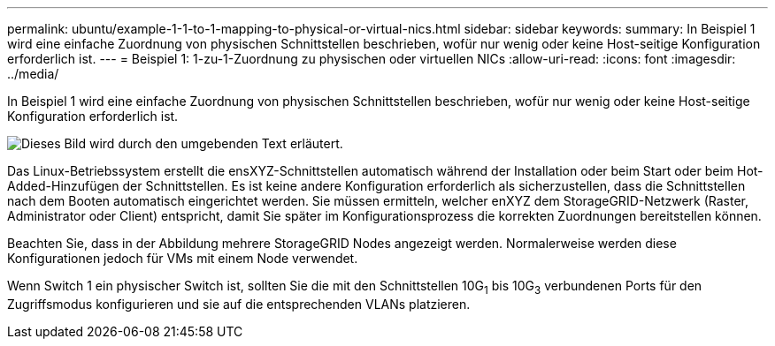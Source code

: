 ---
permalink: ubuntu/example-1-1-to-1-mapping-to-physical-or-virtual-nics.html 
sidebar: sidebar 
keywords:  
summary: In Beispiel 1 wird eine einfache Zuordnung von physischen Schnittstellen beschrieben, wofür nur wenig oder keine Host-seitige Konfiguration erforderlich ist. 
---
= Beispiel 1: 1-zu-1-Zuordnung zu physischen oder virtuellen NICs
:allow-uri-read: 
:icons: font
:imagesdir: ../media/


[role="lead"]
In Beispiel 1 wird eine einfache Zuordnung von physischen Schnittstellen beschrieben, wofür nur wenig oder keine Host-seitige Konfiguration erforderlich ist.

image::../media/rhel_install_vlan_diag_1.gif[Dieses Bild wird durch den umgebenden Text erläutert.]

Das Linux-Betriebssystem erstellt die ensXYZ-Schnittstellen automatisch während der Installation oder beim Start oder beim Hot-Added-Hinzufügen der Schnittstellen. Es ist keine andere Konfiguration erforderlich als sicherzustellen, dass die Schnittstellen nach dem Booten automatisch eingerichtet werden. Sie müssen ermitteln, welcher enXYZ dem StorageGRID-Netzwerk (Raster, Administrator oder Client) entspricht, damit Sie später im Konfigurationsprozess die korrekten Zuordnungen bereitstellen können.

Beachten Sie, dass in der Abbildung mehrere StorageGRID Nodes angezeigt werden. Normalerweise werden diese Konfigurationen jedoch für VMs mit einem Node verwendet.

Wenn Switch 1 ein physischer Switch ist, sollten Sie die mit den Schnittstellen 10G~1~ bis 10G~3~ verbundenen Ports für den Zugriffsmodus konfigurieren und sie auf die entsprechenden VLANs platzieren.
